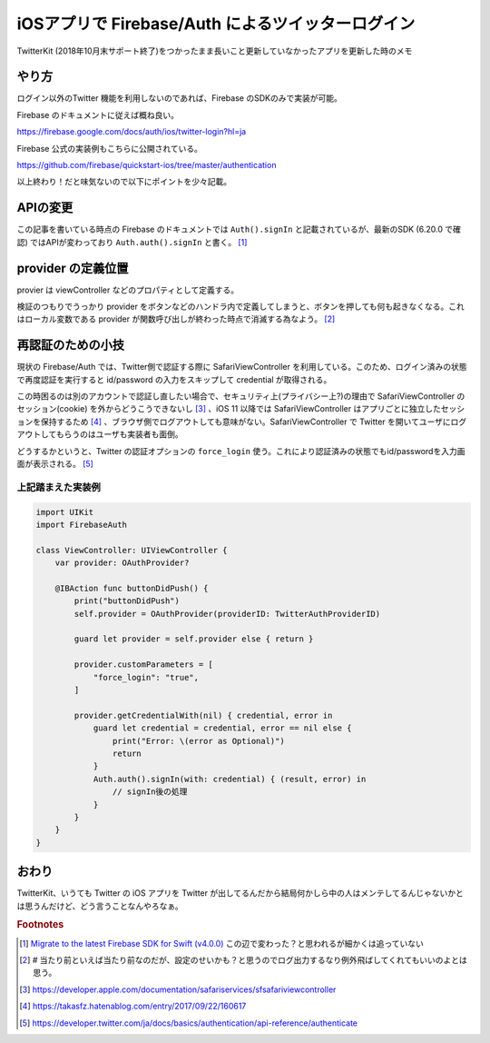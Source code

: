 .. post:: 2020-03-28
   :tags: iOS, Firebase, OAuth2
   :category: iOS

.. meta::
  :description: TwitterKit (2018年10月末サポート終了)をつかったまま長いこと更新していなかったアプリを更新した時のメモ

===============================================================
iOSアプリで Firebase/Auth によるツイッターログイン
===============================================================

TwitterKit (2018年10月末サポート終了)をつかったまま長いこと更新していなかったアプリを更新した時のメモ

やり方
=========

ログイン以外のTwitter 機能を利用しないのであれば、Firebase のSDKのみで実装が可能。

Firebase のドキュメントに従えば概ね良い。

https://firebase.google.com/docs/auth/ios/twitter-login?hl=ja

Firebase 公式の実装例もこちらに公開されている。

https://github.com/firebase/quickstart-ios/tree/master/authentication

以上終わり！だと味気ないので以下にポイントを少々記載。

APIの変更
===============

この記事を書いている時点の Firebase のドキュメントでは ``Auth().signIn`` と記載されているが、最新のSDK (6.20.0 で確認) ではAPIが変わっており ``Auth.auth().signIn`` と書く。 [1]_

provider の定義位置
=====================

provier は viewController などのプロパティとして定義する。

検証のつもりでうっかり provider をボタンなどのハンドラ内で定義してしまうと、ボタンを押しても何も起きなくなる。これはローカル変数である provider が関数呼び出しが終わった時点で消滅する為なよう。 [2]_

再認証のための小技
====================

現状の Firebase/Auth では、Twitter側で認証する際に SafariViewController を利用している。このため、ログイン済みの状態で再度認証を実行すると id/password の入力をスキップして credential が取得される。

この時困るのは別のアカウントで認証し直したい場合で、セキュリティ上(プライバシー上?)の理由で SafariViewController のセッション(cookie) を外からどうこうできないし [3]_ 、iOS 11 以降では SafariViewController はアプリごとに独立したセッションを保持するため [4]_ 、ブラウザ側でログアウトしても意味がない。SafariViewController で Twitter を開いてユーザにログアウトしてもらうのはユーザも実装者も面倒。

どうするかというと、Twitter の認証オプションの ``force_login`` 使う。これにより認証済みの状態でもid/passwordを入力画面が表示される。 [5]_

上記踏まえた実装例
-------------------

.. code-block:: swift

  import UIKit
  import FirebaseAuth

  class ViewController: UIViewController {
      var provider: OAuthProvider?

      @IBAction func buttonDidPush() {
          print("buttonDidPush")
          self.provider = OAuthProvider(providerID: TwitterAuthProviderID)

          guard let provider = self.provider else { return }

          provider.customParameters = [
              "force_login": "true",
          ]

          provider.getCredentialWith(nil) { credential, error in
              guard let credential = credential, error == nil else {
                  print("Error: \(error as Optional)")
                  return
              }
              Auth.auth().signIn(with: credential) { (result, error) in
                  // signIn後の処理
              }
          }
      }
  }


おわり
=======

TwitterKit、いうても Twitter の iOS アプリを Twitter が出してるんだから結局何かしら中の人はメンテしてるんじゃないかとは思うんだけど、どう言うことなんやろなぁ。

.. rubric:: Footnotes

.. [1] `Migrate to the latest Firebase SDK for Swift (v4.0.0) <https://firebase.google.com/docs/reference/swift/naming-migration-guide>`_ この辺で変わった？と思われるが細かくは追っていない
.. [2] `#` 当たり前といえば当たり前なのだが、設定のせいかも？と思うのでログ出力するなり例外飛ばしてくれてもいいのよとは思う。
.. [3] https://developer.apple.com/documentation/safariservices/sfsafariviewcontroller
.. [4] https://takasfz.hatenablog.com/entry/2017/09/22/160617
.. [5] https://developer.twitter.com/ja/docs/basics/authentication/api-reference/authenticate
